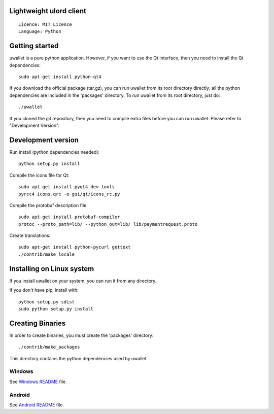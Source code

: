 Lightweight ulord client
=====================================

::

  Licence: MIT Licence
  Language: Python



Getting started
===============

uwallet is a pure python application. However, if you want to use the
Qt interface, then you need to install the Qt dependencies::

    sudo apt-get install python-qt4

If you download the official package (tar.gz), you can run
uwallet from its root directory directly; all the python dependencies are included in the 'packages'
directory. To run uwallet from its root directory, just do::

    ./uwallet

If you cloned the git repository, then you need to compile extra files
before you can run uwallet. Please refer to "Development Version".



Development version
===================

Run install (python dependencies needed)::

    python setup.py install

Compile the icons file for Qt::

    sudo apt-get install pyqt4-dev-tools
    pyrcc4 icons.qrc -o gui/qt/icons_rc.py

Compile the protobuf description file::

    sudo apt-get install protobuf-compiler
    protoc --proto_path=lib/ --python_out=lib/ lib/paymentrequest.proto

Create translations::

    sudo apt-get install python-pycurl gettext
    ./contrib/make_locale



Installing on Linux system
========================

If you install uwallet on your system, you can run it from any
directory.



If you don't have pip, install with::

    python setup.py sdist
    sudo python setup.py install



Creating Binaries
=================


In order to create binaries, you must create the 'packages' directory::

    ./contrib/make_packages

This directory contains the python dependencies used by uwallet.


Windows
-------

See `Windows README <https://github.com/UlordChain/uwallet-client-pro/blob/master/contrib/build-wine/README.rst>`_ file.


Android
-------

See `Android README <https://github.com/UlordChain/uwallet-client-pro/blob/master/gui/kivy/Readme.txt>`_ file.
